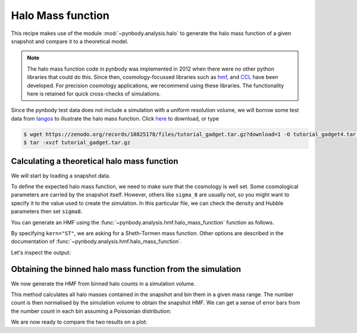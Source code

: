 .. hmf tutorial


Halo Mass function
===================

This recipe makes use of the module :mod:`~pynbody.analysis.halo` to generate the halo mass function of a given snapshot
and compare it to a theoretical model.

.. note::

 The halo mass function code in pynbody was implemented in 2012 when there
 were no other python libraries that could do this.
 Since then, cosmology-focussed libraries such as `hmf <https://hmf.readthedocs.io/en/latest/index.html>`_,
 and `CCL <https://halotools.readthedocs.io/en/latest/>`_ have been developed.
 For precision cosmology applications, we recommend using these libraries.
 The functionality here is retained for quick cross-checks of simulations.


Since the pynbody test data does not include a simulation with a uniform resolution volume,
we will borrow some test data from `tangos <https://pynbody.github.io/tangos/>`_ to illustrate the
halo mass function.
Click `here <https://zenodo.org/records/10825178/files/tutorial_gadget.tar.gz?download=1>`_ to download, or type

.. code:: bash

   $ wget https://zenodo.org/records/10825178/files/tutorial_gadget.tar.gz?download=1 -O tutorial_gadget4.tar.gz
   $ tar -xvzf tutorial_gadget.tar.gz


Calculating a theoretical halo mass function
--------------------------------------------

We will start by loading a snapshot data.


.. ipython::

  In [1]: import pynbody
     ...: import matplotlib.pyplot as p
     ...: s = pynbody.load('tutorial_gadget/snapshot_020')
     ...: s.physical_units()

To define the expected halo mass function, we need to make sure that the cosmology is well set. Some cosmological
parameters are carried by the snapshot itself. However, others like ``sigma_8`` are usually not, so you might want to
specify it to the value used to create the simulation. In this particular file, we can check the
density and Hubble parameters then set ``sigma8``.

.. ipython::

  In [1]: s.properties['omegaM0'], s.properties['omegaL0'], s.properties['h']

  In [2]: s.properties['sigma8'] = 0.8288


You can generate an HMF using the :func:`~pynbody.analysis.hmf.halo_mass_function` function as follows.

.. ipython::

  In [3]: m, sig, dn_dlogm = pynbody.analysis.hmf.halo_mass_function(s, log_M_min=10, log_M_max=15, delta_log_M=0.1,
     ...:                                                            kern="ST")

By specifying ``kern="ST"``, we are asking for a Sheth-Tormen mass function. Other options are
described in the documentation of :func:`~pynbody.analysis.hmf.halo_mass_function`.

Let's inspect the output:

.. ipython:: python

  p.plot(m, dn_dlogm)
  p.loglog()
  p.xlabel(f"$M / {m.units.latex()}$")
  @savefig theory_hmf.png width=6in
  p.ylabel(f"$dn / d\\log M / {dn_dlogm.units.latex()}$")



Obtaining the binned halo mass function from the simulation
-----------------------------------------------------------

We now generate the HMF from binned halo counts in a simulation volume.

This method calculates all halo masses contained in the snapshot
and bin them in a given mass range. The number count is then normalised by the simulation volume to obtain
the snapshot HMF. We can get a sense of error bars from the number count in each bin assuming
a Poissonian distribution:

.. ipython::

  In [2]: bin_center, bin_counts, err = pynbody.analysis.hmf.simulation_halo_mass_function(s,
     ...:                        log_M_min=10, log_M_max=15, delta_log_M=0.1)


We are now ready to compare the two results on a plot:

.. ipython::

  In [2]: plt.errorbar(bin_center, bin_counts, yerr=err, fmt='o',
     ...:              capthick=2, elinewidth=2, color='darkgoldenrod')

  @savefig hmf_comparison.png width=6in
  In [2]: plt.loglog()
